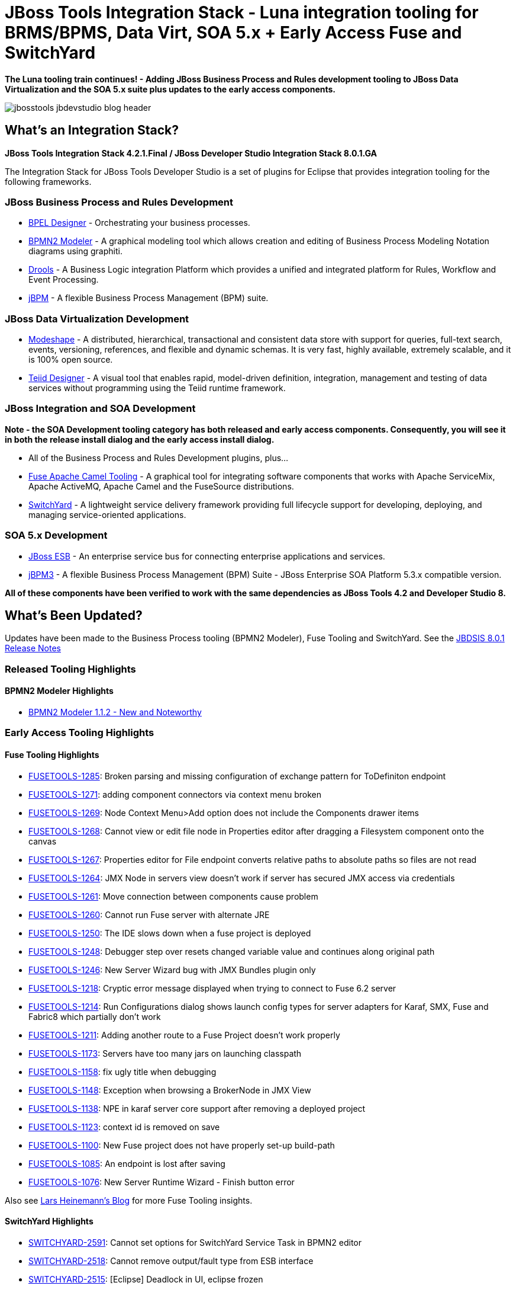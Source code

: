 = JBoss Tools Integration Stack - Luna integration tooling for BRMS/BPMS, Data Virt, SOA 5.x + Early Access Fuse and SwitchYard
:page-layout: blog
:page-author: pleacu
:page-tags: [release, jbosstools, devstudio, jbosscentral]

*The Luna tooling train continues! - Adding JBoss Business Process and Rules development tooling to JBoss Data Virtualization and the SOA 5.x suite plus updates to the early access components.*

image::/blog/images/jbosstools-jbdevstudio-blog-header.png[]

== What's an Integration Stack?

*JBoss Tools Integration Stack 4.2.1.Final / JBoss Developer Studio Integration Stack 8.0.1.GA*

The Integration Stack for JBoss Tools Developer Studio is a set of plugins for Eclipse that provides integration tooling for the following frameworks.

=== JBoss Business Process and Rules Development

* link:/features/bpel.html[BPEL Designer] - Orchestrating your business processes.
* link:/features/bpmn2.html[BPMN2 Modeler] - A graphical modeling tool which allows creation and editing of Business Process Modeling Notation diagrams using graphiti.
* link:/features/drools.html[Drools] - A Business Logic integration Platform which provides a unified and integrated platform for Rules, Workflow and Event Processing.
* link:/features/jbpm.html[jBPM] - A flexible Business Process Management (BPM) suite.

=== JBoss Data Virtualization Development

* link:/features/modeshape.html[Modeshape] - A distributed, hierarchical, transactional and consistent data store with support for queries, full-text search, events, versioning, references, and flexible and dynamic schemas. It is very fast, highly available, extremely scalable, and it is 100% open source.
* link:/features/teiiddesigner.html[Teiid Designer] - A visual tool that enables rapid, model-driven definition, integration, management and testing of data services without programming using the Teiid runtime framework.

=== JBoss Integration and SOA Development

*Note - the SOA Development tooling category has both released and early access components.  Consequently, you will see it in both the release install dialog and the early access install dialog.*

* All of the Business Process and Rules Development plugins, plus...
* link:/features/apachecamel.html[Fuse Apache Camel Tooling] - A graphical tool for integrating software components that works with Apache ServiceMix, Apache ActiveMQ, Apache Camel and the FuseSource distributions.
* link:/features/switchyard.html[SwitchYard] - A lightweight service delivery framework providing full lifecycle support for developing, deploying, and managing service-oriented applications.

=== SOA 5.x Development

* link:http://www.jboss.org/jbossesb[JBoss ESB] - An enterprise service bus for connecting enterprise applications and services.
* link:http://docs.jboss.com/jbpm/v3.2/userguide/html_single/[jBPM3] - A flexible Business Process Management (BPM) Suite - JBoss Enterprise SOA Platform 5.3.x compatible version.

*All of these components have been verified to work with the same dependencies as JBoss Tools 4.2 and Developer Studio 8.*

== What's Been Updated?

Updates have been made to the Business Process tooling (BPMN2 Modeler), Fuse Tooling and SwitchYard.  See the link:https://access.redhat.com/documentation/en-US/Red_Hat_JBoss_Developer_Studio_Integration_Stack/8.0/html/8.0.1_Release_Notes/index.html[JBDSIS 8.0.1 Release Notes]

=== Released Tooling Highlights

==== BPMN2 Modeler Highlights

* link:https://www.eclipse.org/bpmn2-modeler/whatsnew/whatsnew-1.1.2.php[BPMN2 Modeler 1.1.2 - New and Noteworthy]

=== Early Access Tooling Highlights

==== Fuse Tooling Highlights

* link:https://issues.jboss.org/jira/browse/FUSETOOLS-1285[FUSETOOLS-1285]: Broken parsing and missing configuration of exchange pattern for ToDefiniton endpoint
* link:https://issues.jboss.org/jira/browse/FUSETOOLS-1271[FUSETOOLS-1271]: adding component connectors via context menu broken
* link:https://issues.jboss.org/jira/browse/FUSETOOLS-1269[FUSETOOLS-1269]: Node Context Menu>Add option does not include the Components drawer items
* link:https://issues.jboss.org/jira/browse/FUSETOOLS-1268[FUSETOOLS-1268]: Cannot view or edit file node in Properties editor after dragging a Filesystem component onto the canvas
* link:https://issues.jboss.org/jira/browse/FUSETOOLS-1267[FUSETOOLS-1267]: Properties editor for File endpoint converts relative paths to absolute paths so files are not read
* link:https://issues.jboss.org/jira/browse/FUSETOOLS-1264[FUSETOOLS-1264]: JMX Node in servers view doesn't work if server has secured JMX access via credentials
* link:https://issues.jboss.org/jira/browse/FUSETOOLS-1261[FUSETOOLS-1261]: Move connection between components cause problem
* link:https://issues.jboss.org/jira/browse/FUSETOOLS-1260[FUSETOOLS-1260]: Cannot run Fuse server with alternate JRE
* link:https://issues.jboss.org/jira/browse/FUSETOOLS-1250[FUSETOOLS-1250]: The IDE slows down when a fuse project is deployed
* link:https://issues.jboss.org/jira/browse/FUSETOOLS-1248[FUSETOOLS-1248]: Debugger step over resets changed variable value and continues along original path
* link:https://issues.jboss.org/jira/browse/FUSETOOLS-1246[FUSETOOLS-1246]: New Server Wizard bug with JMX Bundles plugin only
* link:https://issues.jboss.org/jira/browse/FUSETOOLS-1218[FUSETOOLS-1218]: Cryptic error message displayed when trying to connect to Fuse 6.2 server
* link:https://issues.jboss.org/jira/browse/FUSETOOLS-1214[FUSETOOLS-1214]: Run Configurations dialog shows launch config types for server adapters for Karaf, SMX, Fuse and Fabric8 which partially don't work
* link:https://issues.jboss.org/jira/browse/FUSETOOLS-1211[FUSETOOLS-1211]: Adding another route to a Fuse Project doesn't work properly
* link:https://issues.jboss.org/jira/browse/FUSETOOLS-1173[FUSETOOLS-1173]: Servers have too many jars on launching classpath
* link:https://issues.jboss.org/jira/browse/FUSETOOLS-1158[FUSETOOLS-1158]: fix ugly title when debugging
* link:https://issues.jboss.org/jira/browse/FUSETOOLS-1148[FUSETOOLS-1148]: Exception when browsing a BrokerNode in JMX View
* link:https://issues.jboss.org/jira/browse/FUSETOOLS-1138[FUSETOOLS-1138]: NPE in karaf server core support after removing a deployed project
* link:https://issues.jboss.org/jira/browse/FUSETOOLS-1123[FUSETOOLS-1123]: context id is removed on save
* link:https://issues.jboss.org/jira/browse/FUSETOOLS-1100[FUSETOOLS-1100]: New Fuse project does not have properly set-up build-path
* link:https://issues.jboss.org/jira/browse/FUSETOOLS-1085[FUSETOOLS-1085]: An endpoint is lost after saving
* link:https://issues.jboss.org/jira/browse/FUSETOOLS-1076[FUSETOOLS-1076]: New Server Runtime Wizard - Finish button error

Also see link:http://lhein.blogspot.com/[Lars Heinemann's Blog] for more Fuse Tooling insights.

==== SwitchYard Highlights

* link:https://issues.jboss.org/jira/browse/SWITCHYARD-2591[SWITCHYARD-2591]: Cannot set options for SwitchYard Service Task in BPMN2 editor
* link:https://issues.jboss.org/jira/browse/SWITCHYARD-2518[SWITCHYARD-2518]: Cannot remove output/fault type from ESB interface
* link:https://issues.jboss.org/jira/browse/SWITCHYARD-2515[SWITCHYARD-2515]: [Eclipse] Deadlock in UI, eclipse frozen
* link:https://issues.jboss.org/jira/browse/SWITCHYARD-2514[SWITCHYARD-2514]: Deployment issues with JBoss Tools 4.2.2.Final
* link:https://issues.jboss.org/jira/browse/SWITCHYARD-2508[SWITCHYARD-2508]: New SwitchYard Project - update values
* link:https://issues.jboss.org/jira/browse/SWITCHYARD-2502[SWITCHYARD-2502]: Various icons when deploying a project
* link:https://issues.jboss.org/jira/browse/SWITCHYARD-2501[SWITCHYARD-2501]: Cannot edit delay between polls in camel-rss-binding
* link:https://issues.jboss.org/jira/browse/SWITCHYARD-2491[SWITCHYARD-2491]: Cannot set java operation selector using browse button
* link:https://issues.jboss.org/jira/browse/SWITCHYARD-2436[SWITCHYARD-2436]: Unable to change SwitchYard project settings in property sheet
* link:https://issues.jboss.org/jira/browse/SWITCHYARD-2424[SWITCHYARD-2424]: Debugger does not work on Luna (JBDS 8)
* link:https://issues.jboss.org/jira/browse/SWITCHYARD-2296[SWITCHYARD-2296]: WSDL import not recognised when selecting contract interface in SY tooling
* link:https://issues.jboss.org/jira/browse/SWITCHYARD-2273[SWITCHYARD-2273]: Cannot deploy switchyard project to Fuse server from IDE
* link:https://issues.jboss.org/jira/browse/SWITCHYARD-1869[SWITCHYARD-1869]: Editor doesn't check if defined classes exist

==== The JBoss Tools website features tab

Don't miss the link:/features[Features tab] for up to date information on your favorite Integration Stack components.

== Installation

=== If you already have JBDSIS 8.0.0 installed...

Simply start jbdevstudio or eclipse-with-jbds, then:

Select Help > Check for Updates

Select the components you'd like to install from the available updates.

=== If you'd like a fresh install...

To install the Integration Stack tools, first install JBoss Developer Studio from the link:https://www.jboss.org/products/devstudio.html[all-in-one installer], bundled and configured out of the box with everything you need to get started. Alternatively, if you already have eclipse-jee-luna installed, you can install link:https://marketplace.eclipse.org/content/red-hat-jboss-developer-studio-luna[JBoss Developer Studio] or link:https://marketplace.eclipse.org/content/jboss-tools-luna[JBoss Tools] from the Eclipse Marketplace via *Help > Eclipse Marketplace...*

image::/blog/images/jbtis/jbtis-421-b1.png[Eclipse Marketplace - JBDS]

Once Developer Studio is installed, restart Eclipse and select the Software/Update tab in the JBoss Central view.  The current 8.0.1.GA integration stack is available automatically with the released *JBoss Data Virtualization Development* tooling.  The remainder of the integration tooling is available as *Early Access* so you must check the *Enable Early Access* checkbox in the installer window in order to install.  

image::/blog/images/jbtis/jbtis-421-b2.png[JBoss Central - JBoss Developer Studio Integration Stack]

image::/blog/images/jbtis/jbtis-421-b3.png[JBoss Central Early Access - JBoss Developer Studio Integration Stack]

The standard p2 installer is available for JBoss Developer Studio Integration Stack.  Simply start jbdevstudio or eclipse-with-jbds, then:

[source]
----
 Help > Install New Software...
 Add...
 - use this for 'Location:' for the production integration stack:
   https://devstudio.redhat.com/updates/8.0/integration-stack/

 - use this for 'Location:' for the early-access-components integration stack:
   https://devstudio.redhat.com/updates/8.0/integration-stack/earlyaccess/
----

The community JBoss Tools Integration Stack installation is easy as well.  If you already have eclipse-jee-luna installed, install link:https://marketplace.eclipse.org/content/jboss-tools-luna[JBoss Tools] from the Eclipse Marketplace via Help > Eclipse Marketplace...  

image::/blog/images/jbtis/jbtis-421-b4.png[Eclipse Marketplace - JBoss Tools]

Once JBoss Tools is installed, restart Eclipse and select the Software/Update tab in the JBoss Central view.  The current 4.2.1.Final integration stack is available automatically with the released tooling.  In a manner similar to devstudio, the remainder of the integration tooling is available as "Early Access" so you must check the "Enable Early Access" checkbox in the installer window in order to install.  

Select the items you'd like to install:

image::/blog/images/jbtis/jbtis-421-b5.png[JBoss Central Early Access - JBoss Tools Integration Stack]

The standard p2 installer is available for JBoss Tools Integration Stack.  Simply start eclipse-with-jbt, then:

[source]
----
 Help > Install New Software...
 Add...
 - use this for 'Location:' for the released-components integration stack:
   https://devstudio.redhat.com/updates/8.0/integration-stack/

 - use this for 'Location:' for the early access integration stack:
   https://devstudio.redhat.com/updates/8.0/integration-stack/earlyaccess/
----

Note: If you installed into your own Eclipse you should bump up the launch resource parameters:

[source,xml]
-------------------------------------------------------------------------------
--launcher.XXMaxPermSize 256m --launcher.appendVmargs -vmargs -Dosgi.requiredJavaVersion=1.6 -XX:MaxPermSize=256m -Xms512m -Xmx1024m
-------------------------------------------------------------------------------

*Give it a try!*

Paul Leacu.